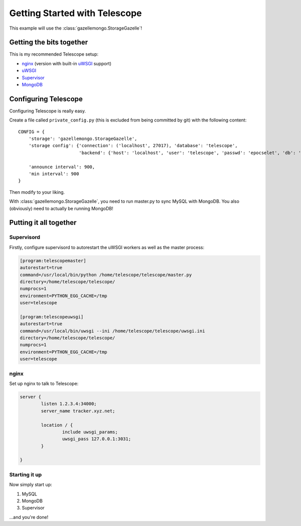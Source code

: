 Getting Started with Telescope
==============================

This example will use the :class:`gazellemongo.StorageGazelle`!

Getting the bits together
-------------------------

This is my recommended Telescope setup:

* nginx_ (version with built-in uWSGI_ support)
* uWSGI_
* Supervisor_
* MongoDB_

.. _Nginx: http://nginx.org/
.. _uWSGI: http://projects.unbit.it/uwsgi/
.. _Supervisor: http://supervisord.org/
.. _MongoDB: http://mongodb.org

Configuring Telescope
---------------------

Configuring Telescope is really easy.

Create a file called ``private_config.py`` (this is excluded from being committed by git) with the following content::

    CONFIG = {
        'storage': 'gazellemongo.StorageGazelle',
        'storage config': {'connection': ('localhost', 27017), 'database': 'telescope',
                           'backend': {'host': 'localhost', 'user': 'telescope', 'passwd': 'epocselet', 'db': 'telescope'}},

        'announce interval': 900,
        'min interval': 900
    }

Then modify to your liking.

With :class:`gazellemongo.StorageGazelle`, you need to run master.py to sync MySQL with MongoDB. You also (obviously)
need to actually be running MongoDB!

Putting it all together
-----------------------

Supervisord
~~~~~~~~~~~
Firstly, configure supervisord to autorestart the uWSGI workers as well as the master process:

.. code-block:: ini

    [program:telescopemaster]
    autorestart=true
    command=/usr/local/bin/python /home/telescope/telescope/master.py
    directory=/home/telescope/telescope/
    numprocs=1
    environment=PYTHON_EGG_CACHE=/tmp
    user=telescope

    [program:telescopeuwsgi]
    autorestart=true
    command=/usr/local/bin/uwsgi --ini /home/telescope/telescope/uwsgi.ini
    directory=/home/telescope/telescope/
    numprocs=1
    environment=PYTHON_EGG_CACHE=/tmp
    user=telescope


nginx
~~~~~
Set up nginx to talk to Telescope:

.. code-block:: nginx

    server {
            listen 1.2.3.4:34000;
            server_name tracker.xyz.net;

            location / {
                    include uwsgi_params;
                    uwsgi_pass 127.0.0.1:3031;
            }

    }

Starting it up
~~~~~~~~~~~~~~
Now simply start up:

1. MySQL
2. MongoDB
3. Supervisor

...and you're done!